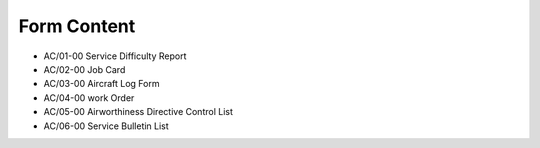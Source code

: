 .. _`Form Content`:

Form Content
------------

- AC/01-00 Service Difficulty Report
- AC/02-00 Job Card
- AC/03-00 Aircraft Log Form
- AC/04-00 work Order
- AC/05-00 Airworthiness Directive Control List
- AC/06-00 Service Bulletin List